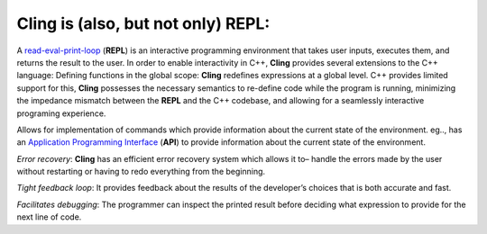 Cling is (also, but not only) REPL:
-----------------------------------
A `read-eval-print-loop <https://en.wikipedia.org/wiki/Read%E2%80%93eval%E2%80%93print_loop>`_ (**REPL**) is an interactive programming environment that takes user inputs, executes them, and returns the result to the user. In order to enable interactivity in C++, **Cling** provides several extensions to the C++ language:
Defining functions in the global scope: **Cling** redefines expressions at a global level. C++ provides limited support for this, **Cling** possesses the necessary semantics to re-define code while the program is running, minimizing the impedance mismatch between the **REPL** and the C++ codebase, and allowing for a seamlessly interactive programing experience.

Allows for implementation of commands which provide information about the current state of the environment. eg.., has an `Application Programming Interface <https://en.wikipedia.org/wiki/API>`_ (**API**) to provide information about the current state of the environment.

*Error recovery*: **Cling** has an efficient error recovery system which allows it to–  handle the errors made by the user without restarting or having to redo everything from the beginning.

*Tight feedback loop*: It provides feedback about the results of the developer’s choices that is both accurate and fast. 

*Facilitates debugging*: The programmer can inspect the printed result before deciding what expression to provide for the next line of code.
